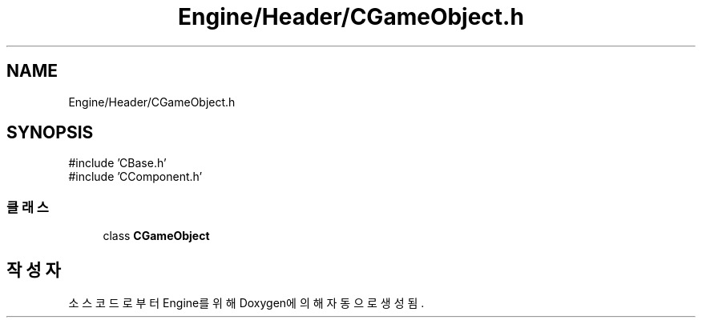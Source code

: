 .TH "Engine/Header/CGameObject.h" 3 "Version 1.0" "Engine" \" -*- nroff -*-
.ad l
.nh
.SH NAME
Engine/Header/CGameObject.h
.SH SYNOPSIS
.br
.PP
\fR#include 'CBase\&.h'\fP
.br
\fR#include 'CComponent\&.h'\fP
.br

.SS "클래스"

.in +1c
.ti -1c
.RI "class \fBCGameObject\fP"
.br
.in -1c
.SH "작성자"
.PP 
소스 코드로부터 Engine를 위해 Doxygen에 의해 자동으로 생성됨\&.
